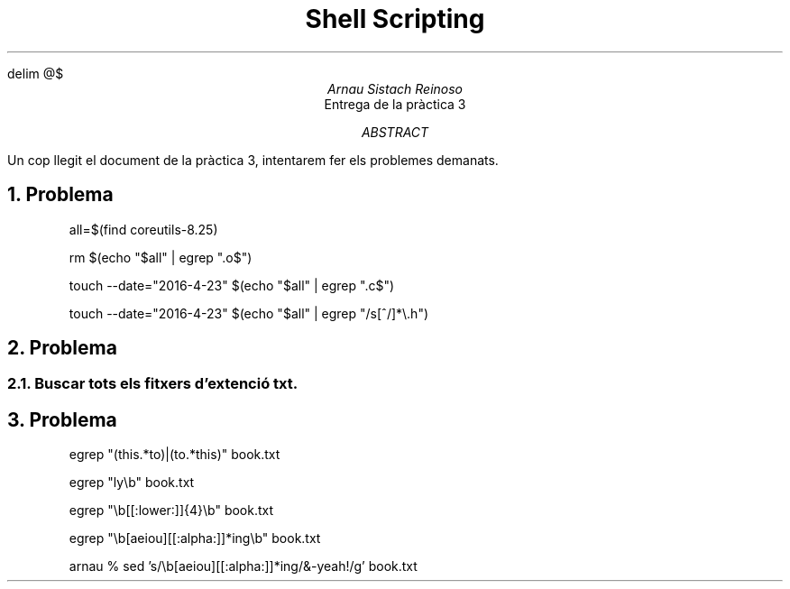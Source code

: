 \" Definim com volem les equacions a on les volem
.EQ
delim @$
.EN

.TL
Shell Scripting

.AU
Arnau Sistach Reinoso

.AI
Entrega de la pr\(`actica 3

.AB
Un cop llegit el document de la pr\(`actica 3, intentarem fer els problemes demanats.
.AE
\" Aqui acaba la presentació per defecte que hi ha

.NH
Problema
\" Pregunta 1.1
.IP
all=$(find coreutils-8.25)

\" Pregunta 1.2
.IP
rm $(echo "$all" | egrep "\.o$")

\" Pregunta 1.3
.IP
touch --date="2016-4-23" $(echo "$all" | egrep "\.c$")

\" Pregunta 1.4
.IP
touch --date="2016-4-23" $(echo "$all" | egrep "/s[^/]*\\\.h")

\" Problema 2
.NH
Problema

\" 2.1
.NH 2
Buscar tots els fitxers d'extenci\('o txt.

\" Problema 3
.NH
Problema
.IP
egrep "(this.*to)|(to.*this)" book.txt

\" 3.2
.IP
egrep "ly\\b" book.txt

\" 3.3
.IP
egrep "\\b[[:lower:]]{4}\\b" book.txt

\" 3.4
.IP
egrep "\\b[aeiou][[:alpha:]]*ing\\b" book.txt

\" 3.5
.IP
arnau % sed 's/\\b[aeiou][[:alpha:]]*ing/&-yeah!/g' book.txt
